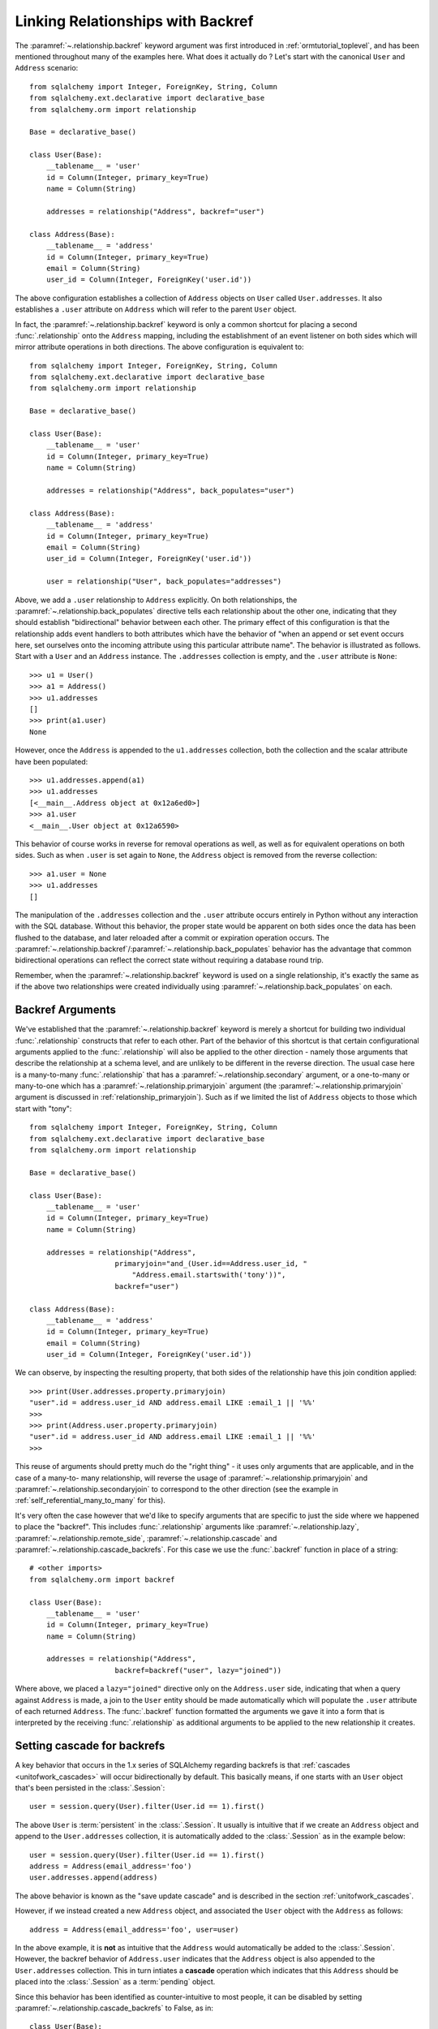 .. _relationships_backref:

Linking Relationships with Backref
----------------------------------

The :paramref:`~.relationship.backref` keyword argument was first introduced in :ref:`ormtutorial_toplevel`, and has been
mentioned throughout many of the examples here.   What does it actually do ?   Let's start
with the canonical ``User`` and ``Address`` scenario::

    from sqlalchemy import Integer, ForeignKey, String, Column
    from sqlalchemy.ext.declarative import declarative_base
    from sqlalchemy.orm import relationship

    Base = declarative_base()

    class User(Base):
        __tablename__ = 'user'
        id = Column(Integer, primary_key=True)
        name = Column(String)

        addresses = relationship("Address", backref="user")

    class Address(Base):
        __tablename__ = 'address'
        id = Column(Integer, primary_key=True)
        email = Column(String)
        user_id = Column(Integer, ForeignKey('user.id'))

The above configuration establishes a collection of ``Address`` objects on ``User`` called
``User.addresses``.   It also establishes a ``.user`` attribute on ``Address`` which will
refer to the parent ``User`` object.

In fact, the :paramref:`~.relationship.backref` keyword is only a common shortcut for placing a second
:func:`.relationship` onto the ``Address`` mapping, including the establishment
of an event listener on both sides which will mirror attribute operations
in both directions.   The above configuration is equivalent to::

    from sqlalchemy import Integer, ForeignKey, String, Column
    from sqlalchemy.ext.declarative import declarative_base
    from sqlalchemy.orm import relationship

    Base = declarative_base()

    class User(Base):
        __tablename__ = 'user'
        id = Column(Integer, primary_key=True)
        name = Column(String)

        addresses = relationship("Address", back_populates="user")

    class Address(Base):
        __tablename__ = 'address'
        id = Column(Integer, primary_key=True)
        email = Column(String)
        user_id = Column(Integer, ForeignKey('user.id'))

        user = relationship("User", back_populates="addresses")

Above, we add a ``.user`` relationship to ``Address`` explicitly.  On
both relationships, the :paramref:`~.relationship.back_populates` directive tells each relationship
about the other one, indicating that they should establish "bidirectional"
behavior between each other.   The primary effect of this configuration
is that the relationship adds event handlers to both attributes
which have the behavior of "when an append or set event occurs here, set ourselves
onto the incoming attribute using this particular attribute name".
The behavior is illustrated as follows.   Start with a ``User`` and an ``Address``
instance.  The ``.addresses`` collection is empty, and the ``.user`` attribute
is ``None``::

    >>> u1 = User()
    >>> a1 = Address()
    >>> u1.addresses
    []
    >>> print(a1.user)
    None

However, once the ``Address`` is appended to the ``u1.addresses`` collection,
both the collection and the scalar attribute have been populated::

    >>> u1.addresses.append(a1)
    >>> u1.addresses
    [<__main__.Address object at 0x12a6ed0>]
    >>> a1.user
    <__main__.User object at 0x12a6590>

This behavior of course works in reverse for removal operations as well, as well
as for equivalent operations on both sides.   Such as
when ``.user`` is set again to ``None``, the ``Address`` object is removed
from the reverse collection::

    >>> a1.user = None
    >>> u1.addresses
    []

The manipulation of the ``.addresses`` collection and the ``.user`` attribute
occurs entirely in Python without any interaction with the SQL database.
Without this behavior, the proper state would be apparent on both sides once the
data has been flushed to the database, and later reloaded after a commit or
expiration operation occurs.  The :paramref:`~.relationship.backref`/:paramref:`~.relationship.back_populates` behavior has the advantage
that common bidirectional operations can reflect the correct state without requiring
a database round trip.

Remember, when the :paramref:`~.relationship.backref` keyword is used on a single relationship, it's
exactly the same as if the above two relationships were created individually
using :paramref:`~.relationship.back_populates` on each.

Backref Arguments
~~~~~~~~~~~~~~~~~

We've established that the :paramref:`~.relationship.backref` keyword is merely a shortcut for building
two individual :func:`.relationship` constructs that refer to each other.  Part of
the behavior of this shortcut is that certain configurational arguments applied to
the :func:`.relationship`
will also be applied to the other direction - namely those arguments that describe
the relationship at a schema level, and are unlikely to be different in the reverse
direction.  The usual case
here is a many-to-many :func:`.relationship` that has a :paramref:`~.relationship.secondary` argument,
or a one-to-many or many-to-one which has a :paramref:`~.relationship.primaryjoin` argument (the
:paramref:`~.relationship.primaryjoin` argument is discussed in :ref:`relationship_primaryjoin`).  Such
as if we limited the list of ``Address`` objects to those which start with "tony"::

    from sqlalchemy import Integer, ForeignKey, String, Column
    from sqlalchemy.ext.declarative import declarative_base
    from sqlalchemy.orm import relationship

    Base = declarative_base()

    class User(Base):
        __tablename__ = 'user'
        id = Column(Integer, primary_key=True)
        name = Column(String)

        addresses = relationship("Address",
                        primaryjoin="and_(User.id==Address.user_id, "
                            "Address.email.startswith('tony'))",
                        backref="user")

    class Address(Base):
        __tablename__ = 'address'
        id = Column(Integer, primary_key=True)
        email = Column(String)
        user_id = Column(Integer, ForeignKey('user.id'))

We can observe, by inspecting the resulting property, that both sides
of the relationship have this join condition applied::

    >>> print(User.addresses.property.primaryjoin)
    "user".id = address.user_id AND address.email LIKE :email_1 || '%%'
    >>>
    >>> print(Address.user.property.primaryjoin)
    "user".id = address.user_id AND address.email LIKE :email_1 || '%%'
    >>>

This reuse of arguments should pretty much do the "right thing" - it
uses only arguments that are applicable, and in the case of a many-to-
many relationship, will reverse the usage of
:paramref:`~.relationship.primaryjoin` and
:paramref:`~.relationship.secondaryjoin` to correspond to the other
direction (see the example in :ref:`self_referential_many_to_many` for
this).

It's very often the case however that we'd like to specify arguments
that are specific to just the side where we happened to place the
"backref". This includes :func:`.relationship` arguments like
:paramref:`~.relationship.lazy`,
:paramref:`~.relationship.remote_side`,
:paramref:`~.relationship.cascade` and
:paramref:`~.relationship.cascade_backrefs`.   For this case we use
the :func:`.backref` function in place of a string::

    # <other imports>
    from sqlalchemy.orm import backref

    class User(Base):
        __tablename__ = 'user'
        id = Column(Integer, primary_key=True)
        name = Column(String)

        addresses = relationship("Address",
                        backref=backref("user", lazy="joined"))

Where above, we placed a ``lazy="joined"`` directive only on the ``Address.user``
side, indicating that when a query against ``Address`` is made, a join to the ``User``
entity should be made automatically which will populate the ``.user`` attribute of each
returned ``Address``.   The :func:`.backref` function formatted the arguments we gave
it into a form that is interpreted by the receiving :func:`.relationship` as additional
arguments to be applied to the new relationship it creates.

Setting cascade for backrefs
~~~~~~~~~~~~~~~~~~~~~~~~~~~~

A key behavior that occurs in the 1.x series of SQLAlchemy regarding backrefs
is that :ref:`cascades <unitofwork_cascades>` will occur bidirectionally by
default.   This basically means, if one starts with an ``User`` object
that's been persisted in the :class:`.Session`::

    user = session.query(User).filter(User.id == 1).first()

The above ``User`` is :term:`persistent` in the :class:`.Session`.  It usually
is intuitive that if we create an ``Address`` object and append to the
``User.addresses`` collection, it is automatically added to the
:class:`.Session` as in the example below::

    user = session.query(User).filter(User.id == 1).first()
    address = Address(email_address='foo')
    user.addresses.append(address)

The above behavior is known as the "save update cascade" and is described
in the section :ref:`unitofwork_cascades`.

However, if we instead created a new ``Address`` object, and associated the
``User`` object with the ``Address`` as follows::

    address = Address(email_address='foo', user=user)

In the above example, it is **not** as intuitive that the ``Address`` would
automatically be added to the :class:`.Session`.  However, the backref behavior
of ``Address.user`` indicates that the ``Address`` object is also appended to
the ``User.addresses`` collection.  This in turn intiates a **cascade**
operation which indicates that this ``Address`` should be placed into the
:class:`.Session` as a :term:`pending` object.

Since this behavior has been identified as counter-intuitive to most people,
it can be disabled by setting :paramref:`~.relationship.cascade_backrefs`
to False, as in::


    class User(Base):
        # ...

        addresses = relationship("Address", back_populates="user", cascade_backefs=False)

See the example in :ref:`backref_cascade` for further information.

.. seealso::

    :ref:`backref_cascade`.


One Way Backrefs
~~~~~~~~~~~~~~~~

An unusual case is that of the "one way backref".   This is where the
"back-populating" behavior of the backref is only desirable in one
direction. An example of this is a collection which contains a
filtering :paramref:`~.relationship.primaryjoin` condition.   We'd
like to append items to this collection as needed, and have them
populate the "parent" object on the incoming object. However, we'd
also like to have items that are not part of the collection, but still
have the same "parent" association - these items should never be in
the collection.

Taking our previous example, where we established a
:paramref:`~.relationship.primaryjoin` that limited the collection
only to ``Address`` objects whose email address started with the word
``tony``, the usual backref behavior is that all items populate in
both directions.   We wouldn't want this behavior for a case like the
following::

    >>> u1 = User()
    >>> a1 = Address(email='mary')
    >>> a1.user = u1
    >>> u1.addresses
    [<__main__.Address object at 0x1411910>]

Above, the ``Address`` object that doesn't match the criterion of "starts with 'tony'"
is present in the ``addresses`` collection of ``u1``.   After these objects are flushed,
the transaction committed and their attributes expired for a re-load, the ``addresses``
collection will hit the database on next access and no longer have this ``Address`` object
present, due to the filtering condition.   But we can do away with this unwanted side
of the "backref" behavior on the Python side by using two separate :func:`.relationship` constructs,
placing :paramref:`~.relationship.back_populates` only on one side::

    from sqlalchemy import Integer, ForeignKey, String, Column
    from sqlalchemy.ext.declarative import declarative_base
    from sqlalchemy.orm import relationship

    Base = declarative_base()

    class User(Base):
        __tablename__ = 'user'
        id = Column(Integer, primary_key=True)
        name = Column(String)
        addresses = relationship("Address",
                        primaryjoin="and_(User.id==Address.user_id, "
                            "Address.email.startswith('tony'))",
                        back_populates="user")

    class Address(Base):
        __tablename__ = 'address'
        id = Column(Integer, primary_key=True)
        email = Column(String)
        user_id = Column(Integer, ForeignKey('user.id'))
        user = relationship("User")

With the above scenario, appending an ``Address`` object to the ``.addresses``
collection of a ``User`` will always establish the ``.user`` attribute on that
``Address``::

    >>> u1 = User()
    >>> a1 = Address(email='tony')
    >>> u1.addresses.append(a1)
    >>> a1.user
    <__main__.User object at 0x1411850>

However, applying a ``User`` to the ``.user`` attribute of an ``Address``,
will not append the ``Address`` object to the collection::

    >>> a2 = Address(email='mary')
    >>> a2.user = u1
    >>> a2 in u1.addresses
    False

Of course, we've disabled some of the usefulness of
:paramref:`~.relationship.backref` here, in that when we do append an
``Address`` that corresponds to the criteria of
``email.startswith('tony')``, it won't show up in the
``User.addresses`` collection until the session is flushed, and the
attributes reloaded after a commit or expire operation.   While we
could consider an attribute event that checks this criterion in
Python, this starts to cross the line of duplicating too much SQL
behavior in Python.  The backref behavior itself is only a slight
transgression of this philosophy - SQLAlchemy tries to keep these to a
minimum overall.
